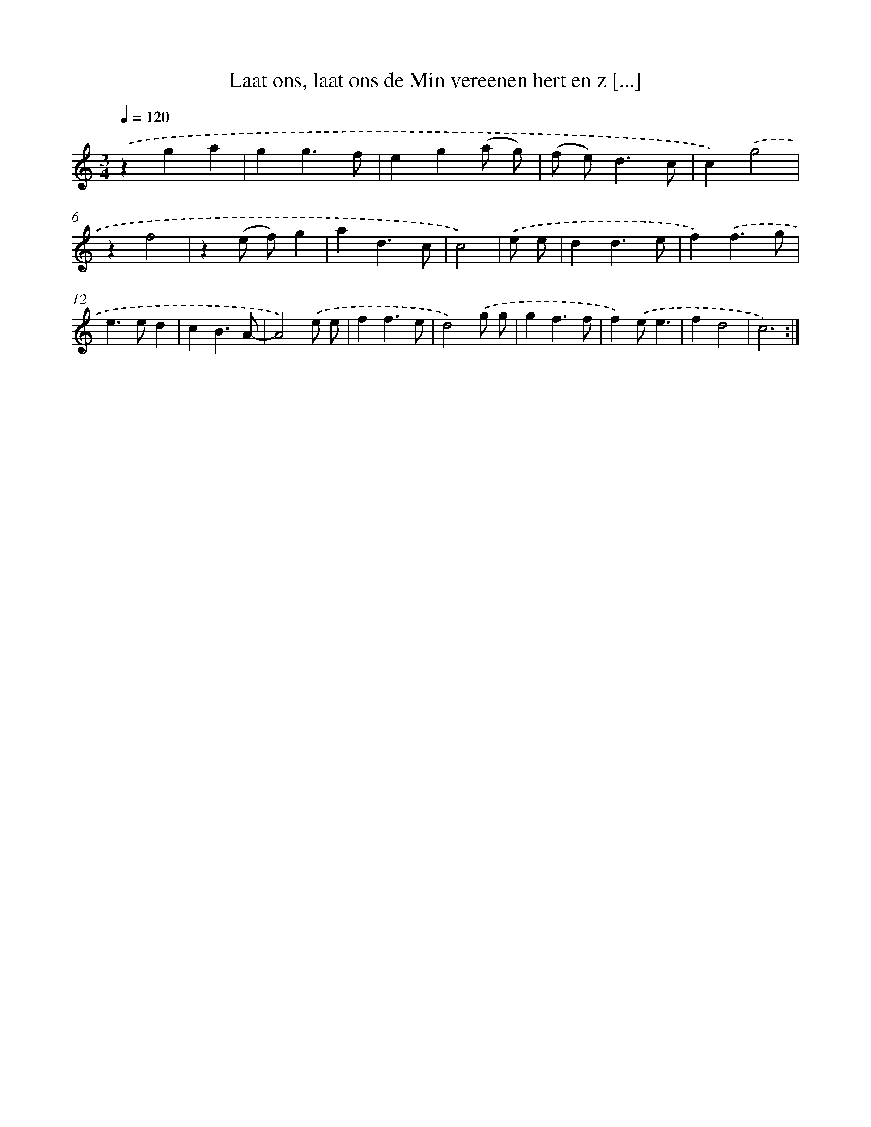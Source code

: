 X: 5437
T: Laat ons, laat ons de Min vereenen hert en z [...]
%%abc-version 2.0
%%abcx-abcm2ps-target-version 5.9.1 (29 Sep 2008)
%%abc-creator hum2abc beta
%%abcx-conversion-date 2018/11/01 14:36:18
%%humdrum-veritas 192285089
%%humdrum-veritas-data 1279599460
%%continueall 1
%%barnumbers 0
L: 1/4
M: 3/4
Q: 1/4=120
K: C clef=treble
.('zga |
gg3/f/ |
eg(a/ g/) |
(f/ e<)dc/ |
c).('g2 |
zf2 |
z(e/ f/)g |
ad3/c/ |
c2) |
.('e/ e/ [I:setbarnb 10]|
dd3/e/ |
f).('f3/g/ |
e>ed |
cB3/A/- |
A2).('e/ e/ |
ff3/e/ |
d2).('g/ g/ |
gf3/f/ |
f).('e/e3/ |
fd2 |
c3) :|]
